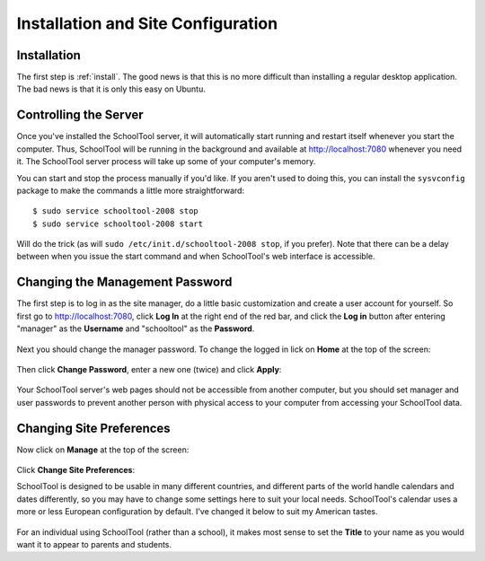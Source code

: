 Installation and Site Configuration
===================================

Installation
------------

The first step is :ref:`install`.  The good news is that this is no more difficult than installing a regular desktop application.  The bad news is that it is only this easy on Ubuntu.

Controlling the Server
----------------------

Once you've installed the SchoolTool server, it will automatically start running and restart itself whenever you start the computer.  Thus, SchoolTool will be running in the background and available at http://localhost:7080 whenever you need it.  The SchoolTool server process will take up some of your computer's memory.  

You can start and stop the process manually if you'd like.  If you aren't used to doing this, you can install the ``sysvconfig`` package to make the commands a little more straightforward::

    $ sudo service schooltool-2008 stop
    $ sudo service schooltool-2008 start

Will do the trick (as will ``sudo /etc/init.d/schooltool-2008 stop``, if you prefer).  Note that there can be a delay between when you issue the start command and when SchoolTool's web interface is accessible.

Changing the Management Password
--------------------------------

The first step is to log in as the site manager, do a little basic customization and create a user account for yourself.  So first go to http://localhost:7080, click **Log In** at the right end of the red bar, and click the **Log in** button after entering "manager" as the **Username** and "schooltool" as the **Password**.

   .. image:: images/login.png

Next you should change the manager password.  To change the logged in lick on **Home** at the top of the screen:

   .. image:: images/manager-info.png

Then click **Change Password**, enter a new one (twice) and click **Apply**:

   .. image:: images/change-password.png

Your SchoolTool server's web pages should not be accessible from another computer, but you should set manager and user passwords to prevent another person with physical access to your computer from accessing your SchoolTool data.

Changing Site Preferences
-------------------------

Now click on **Manage** at the top of the screen:

   .. image:: images/manage.png

Click **Change Site Preferences**:

SchoolTool is designed to be usable in many different countries, and different parts of the world handle calendars and dates differently, so you may have to change some settings here to suit your local needs.  SchoolTool's calendar uses a more or less European configuration by default.  I've changed it below to suit my American tastes.  

   .. image:: images/site-prefs.png

For an individual using SchoolTool (rather than a school), it makes most sense to set the **Title** to your name as you would want it to appear to parents and students.


